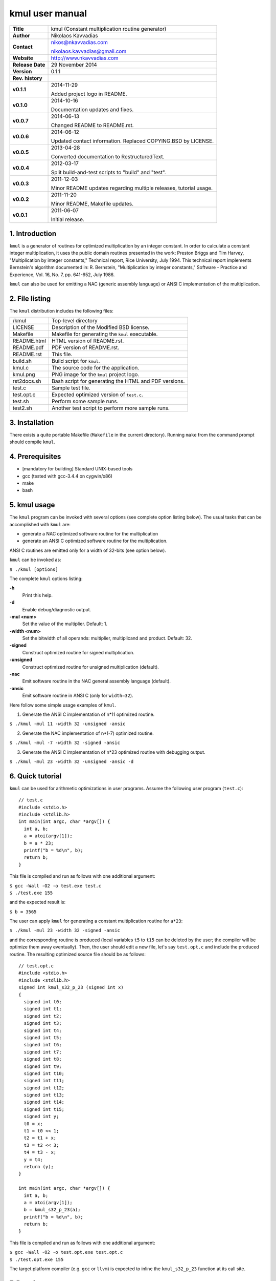 ==================
 kmul user manual
==================

.. image:: kmul.png
   :scale: 25 %
   :align: center   

+-------------------+----------------------------------------------------------+
| **Title**         | kmul (Constant multiplication routine generator)         |
+-------------------+----------------------------------------------------------+
| **Author**        | Nikolaos Kavvadias                                       |
+-------------------+----------------------------------------------------------+
| **Contact**       | nikos@nkavvadias.com                                     |
|                   |                                                          |
|                   | nikolaos.kavvadias@gmail.com                             |
+-------------------+----------------------------------------------------------+
| **Website**       | http://www.nkavvadias.com                                |
+-------------------+----------------------------------------------------------+
| **Release Date**  | 29 November 2014                                         |
+-------------------+----------------------------------------------------------+
| **Version**       | 0.1.1                                                    |
+-------------------+----------------------------------------------------------+
| **Rev. history**  |                                                          |
+-------------------+----------------------------------------------------------+
|        **v0.1.1** | 2014-11-29                                               |
|                   |                                                          |
|                   | Added project logo in README.                            |
+-------------------+----------------------------------------------------------+
|        **v0.1.0** | 2014-10-16                                               |
|                   |                                                          |
|                   | Documentation updates and fixes.                         |
+-------------------+----------------------------------------------------------+
|        **v0.0.7** | 2014-06-13                                               |
|                   |                                                          |
|                   | Changed README to README.rst.                            |
+-------------------+----------------------------------------------------------+
|        **v0.0.6** | 2014-06-12                                               |
|                   |                                                          |
|                   | Updated contact information. Replaced COPYING.BSD by     |
|                   | LICENSE.                                                 |
+-------------------+----------------------------------------------------------+
|        **v0.0.5** | 2013-04-28                                               |
|                   |                                                          |
|                   | Converted documentation to RestructuredText.             |
+-------------------+----------------------------------------------------------+
|        **v0.0.4** | 2012-03-17                                               |
|                   |                                                          |
|                   | Split build-and-test scripts to "build" and "test".      |
+-------------------+----------------------------------------------------------+
|        **v0.0.3** | 2011-12-03                                               |
|                   |                                                          |
|                   | Minor README updates regarding multiple releases,        |
|                   | tutorial usage.                                          |
+-------------------+----------------------------------------------------------+
|        **v0.0.2** | 2011-11-20                                               |
|                   |                                                          |
|                   | Minor README, Makefile updates.                          |
+-------------------+----------------------------------------------------------+
|        **v0.0.1** | 2011-06-07                                               |
|                   |                                                          |
|                   | Initial release.                                         |
+-------------------+----------------------------------------------------------+

.. _Link: http://to-be-determined


1. Introduction
===============

``kmul`` is a generator of routines for optimized multiplication by an integer 
constant. In order to calculate a constant integer multiplication, it uses the 
public domain routines presented in the work:
Preston Briggs and Tim Harvey, "Multiplication by integer constants," Technical 
report, Rice University, July 1994.
This technical report implements Bernstein's algorithm documented in:
R. Bernstein, "Multiplication by integer constants," Software - Practice and 
Experience, Vol. 16, No. 7, pp. 641-652, July 1986.

``kmul`` can also be used for emitting a NAC (generic assembly language) or ANSI 
C implementation of the multiplication.


2. File listing
===============

The ``kmul`` distribution includes the following files:

+---------------------+--------------------------------------------------------+
| /kmul               | Top-level directory                                    |
+---------------------+--------------------------------------------------------+
| LICENSE             | Description of the Modified BSD license.               |
+---------------------+--------------------------------------------------------+
| Makefile            | Makefile for generating the ``kmul`` executable.       |
+---------------------+--------------------------------------------------------+
| README.html         | HTML version of README.rst.                            |
+---------------------+--------------------------------------------------------+
| README.pdf          | PDF version of README.rst.                             |
+---------------------+--------------------------------------------------------+
| README.rst          | This file.                                             |
+---------------------+--------------------------------------------------------+
| build.sh            | Build script for ``kmul``.                             |
+---------------------+--------------------------------------------------------+
| kmul.c              | The source code for the application.                   |
+---------------------+--------------------------------------------------------+
| kmul.png            | PNG image for the ``kmul`` project logo.               |
+---------------------+--------------------------------------------------------+
| rst2docs.sh         | Bash script for generating the HTML and PDF versions.  |
+---------------------+--------------------------------------------------------+
| test.c              | Sample test file.                                      |
+---------------------+--------------------------------------------------------+
| test.opt.c          | Expected optimized version of ``test.c``.              |
+---------------------+--------------------------------------------------------+
| test.sh             | Perform some sample runs.                              |
+---------------------+--------------------------------------------------------+
| test2.sh            | Another test script to perform more sample runs.       |
+---------------------+--------------------------------------------------------+


3. Installation
===============

There exists a quite portable Makefile (``Makefile`` in the current directory).
Running ``make`` from the command prompt should compile ``kmul``.


4. Prerequisites
================

- [mandatory for building] Standard UNIX-based tools
- gcc (tested with gcc-3.4.4 on cygwin/x86)
- make
- bash


5. kmul usage
=============

The ``kmul`` program can be invoked with several options (see complete option 
listing below). The usual tasks that can be accomplished with ``kmul`` are:

- generate a NAC optimized software routine for the multiplication
- generate an ANSI C optimized software routine for the multiplication.

ANSI C routines are emitted only for a width of 32-bits (see option below).
  
``kmul`` can be invoked as:

| ``$ ./kmul [options]``

The complete ``kmul`` options listing:
  
**-h**
  Print this help.
  
**-d**
  Enable debug/diagnostic output.
  
**-mul <num>**
  Set the value of the multiplier. Default: 1.
  
**-width <num>**
  Set the bitwidth of all operands: multiplier, multiplicand and product. 
  Default: 32.
 
**-signed**
  Construct optimized routine for signed multiplication.

**-unsigned**
  Construct optimized routine for unsigned multiplication (default).
  
**-nac**
  Emit software routine in the NAC general assembly language (default).
  
**-ansic**
  Emit software routine in ANSI C (only for ``width=32``).

Here follow some simple usage examples of ``kmul``.

1. Generate the ANSI C implementation of n*11 optimized routine.

| ``$ ./kmul -mul 11 -width 32 -unsigned -ansic``
  
2. Generate the NAC implementation of n*(-7) optimized routine.

| ``$ ./kmul -mul -7 -width 32 -signed -ansic``
  
3. Generate the ANSI C implementation of n*23 optimized routine  
   with debugging output.

| ``$ ./kmul -mul 23 -width 32 -unsigned -ansic -d``

  
6. Quick tutorial
=================

``kmul`` can be used for arithmetic optimizations in user programs. Assume 
the following user program (``test.c``):

::

  // test.c
  #include <stdio.h>
  #include <stdlib.h>
  int main(int argc, char *argv[]) {
    int a, b;
    a = atoi(argv[1]);
    b = a * 23;
    printf("b = %d\n", b);
    return b;
  }

This file is compiled and run as follows with one additional argument:

| ``$ gcc -Wall -O2 -o test.exe test.c``
| ``$ ./test.exe 155``

and the expected result is:

| ``$ b = 3565``

The user can apply ``kmul`` for generating a constant multiplication routine 
for ``a*23``:

| ``$ ./kmul -mul 23 -width 32 -signed -ansic``
  
and the corresponding routine is produced (local variables ``t5`` to ``t15`` can be 
deleted by the user; the compiler will be optimize them away eventually). Then, 
the user should edit a new file, let's say ``test.opt.c`` and include the produced 
routine. The resulting optimized source file should be as follows:

::

  // test.opt.c
  #include <stdio.h>
  #include <stdlib.h>
  signed int kmul_s32_p_23 (signed int x)
  {
    signed int t0;
    signed int t1;
    signed int t2;
    signed int t3;
    signed int t4;
    signed int t5;
    signed int t6;
    signed int t7;
    signed int t8;
    signed int t9;
    signed int t10;
    signed int t11;
    signed int t12;
    signed int t13;
    signed int t14;
    signed int t15;
    signed int y;
    t0 = x;
    t1 = t0 << 1;
    t2 = t1 + x;
    t3 = t2 << 3;
    t4 = t3 - x;
    y = t4;
    return (y);
  }

  int main(int argc, char *argv[]) {
    int a, b;
    a = atoi(argv[1]);
    b = kmul_s32_p_23(a);
    printf("b = %d\n", b);
    return b;
  }

This file is compiled and run as follows with one additional argument:

| ``$ gcc -Wall -O2 -o test.opt.exe test.opt.c``
| ``$ ./test.opt.exe 155``
 
The target platform compiler (e.g. ``gcc`` or ``llvm``) is expected to inline the 
``kmul_s32_p_23`` function at its call site.


7. Running tests
================

In order to build and run a series of sample tests do the following:

| ``$ ./build.sh``
| ``$ ./test.sh``

or for a more extensive set of tests:

| ``$ ./test2.sh``


8. Contact
==========

You may contact me for further questions/suggestions/corrections at:

|  Nikolaos Kavvadias <nikos@nkavvadias.com>
|                     <nikolaos.kavvadias@gmail.com>
|  http://www.nkavvadias.com
|  Independent Consultant
|  Lamia, Fthiotis, Greece
